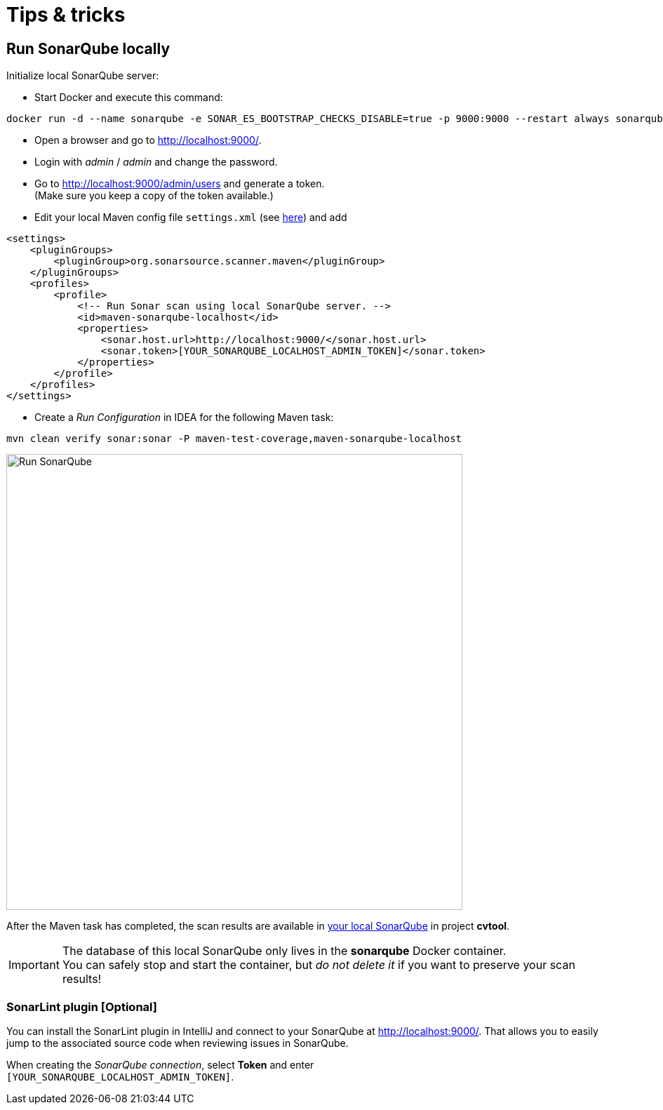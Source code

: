 = Tips & tricks

== Run SonarQube locally

Initialize local SonarQube server:

* Start Docker and execute this command:
....
docker run -d --name sonarqube -e SONAR_ES_BOOTSTRAP_CHECKS_DISABLE=true -p 9000:9000 --restart always sonarqube:latest
....
* Open a browser and go to http://localhost:9000/.
* Login with _admin_ / _admin_ and change the password.
* Go to http://localhost:9000/admin/users and generate a token. +
(Make sure you keep a copy of the token available.)
* Edit your local Maven config file `settings.xml` (see http://localhost:9000/documentation/analysis/scan/sonarscanner-for-maven/[here]) and add
....
<settings>
    <pluginGroups>
        <pluginGroup>org.sonarsource.scanner.maven</pluginGroup>
    </pluginGroups>
    <profiles>
        <profile>
            <!-- Run Sonar scan using local SonarQube server. -->
            <id>maven-sonarqube-localhost</id>
            <properties>
                <sonar.host.url>http://localhost:9000/</sonar.host.url>
                <sonar.token>[YOUR_SONARQUBE_LOCALHOST_ADMIN_TOKEN]</sonar.token>
            </properties>
        </profile>
    </profiles>
</settings>
....

* Create a _Run Configuration_ in IDEA for the following Maven task:
....
mvn clean verify sonar:sonar -P maven-test-coverage,maven-sonarqube-localhost
....

image::run-configuration-mvn-SonarQube.png[Run SonarQube, 650]

After the Maven task has completed, the scan results are available in http://localhost:9000/[your local SonarQube] in project *cvtool*.

IMPORTANT: The database of this local SonarQube only lives in the *sonarqube* Docker container. +
You can safely stop and start the container, but _do not delete it_ if you want to preserve your scan results!

=== SonarLint plugin [Optional]

You can install the SonarLint plugin in IntelliJ and connect to your SonarQube at http://localhost:9000/.
That allows you to easily jump to the associated source code when reviewing issues in SonarQube.

When creating the _SonarQube connection_, select *Token* and enter +
`[YOUR_SONARQUBE_LOCALHOST_ADMIN_TOKEN]`.
